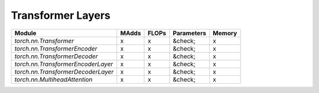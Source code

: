 ================================================
Transformer Layers
================================================

+------------------------------------+-------+-------+------------+--------+
| Module                             | MAdds | FLOPs | Parameters | Memory |
+====================================+=======+=======+============+========+
| `torch.nn.Transformer`             | x     | x     | &check;    | x      |
+------------------------------------+-------+-------+------------+--------+
| `torch.nn.TransformerEncoder`      | x     | x     | &check;    | x      |
+------------------------------------+-------+-------+------------+--------+
| `torch.nn.TransformerDecoder`      | x     | x     | &check;    | x      |
+------------------------------------+-------+-------+------------+--------+
| `torch.nn.TransformerEncoderLayer` | x     | x     | &check;    | x      |
+------------------------------------+-------+-------+------------+--------+
| `torch.nn.TransformerDecoderLayer` | x     | x     | &check;    | x      |
+------------------------------------+-------+-------+------------+--------+
| `torch.nn.MultiheadAttention`      | x     | x     | &check;    | x      |
+------------------------------------+-------+-------+------------+--------+
